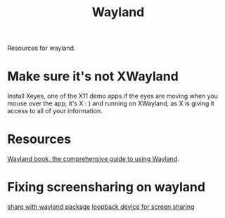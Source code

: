 #+TITLE: Wayland

Resources for wayland.

* Make sure it's not XWayland
Install Xeyes, one of the X11 demo apps
if the eyes are moving when you mouse over the app, it's X : ) and running on XWayland, as X is giving it access to all of your information.
* Resources
[[https://web.archive.org/web/20200505182132/https://wayland-book.com/][Wayland book, the comprehensive guide to using Wayland]].
* Fixing screensharing on wayland
[[https://www.reddit.com/r/swaywm/comments/fq1qoe/how_to_use_xdgdesktopportalwlr_to_share_the_screen/][share with wayland package]]
[[https://www.reddit.com/r/swaywm/comments/ev3ty6/does_anyone_know_a_workaround_to_share_screen_in/][loopback device for screen sharing]]
